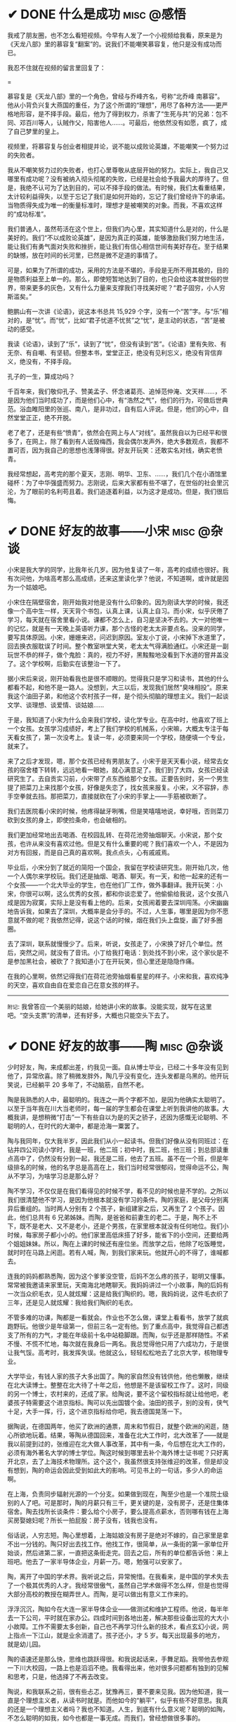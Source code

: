 #+hugo_base_dir: ../
#+hugo_section: /post/
#+options: author:nil
#+options: ^:nil
#+OPTIONS: tex:t
#+STARTUP: inlineimages
#+ATTR_ORG: :width 500

* ✔ DONE 什么是成功                                            :misc:@感悟:
CLOSED: [2024-12-01 Sun 11:44]
:PROPERTIES:
:EXPORT_FILE_NAME: what-is-success
:END:

我戒了朋友圈，也不怎么看短视频。今早有人发了一个小视频给我看，原来是为《天龙八部》里的慕容复“翻案”的。说我们不能嘲笑慕容复，他只是没有成功而已。

我忍不住就在视频的留言里回复了：

#+ATTR_ORG: :width 500
#+ATTR_HTML: :width 50% :align center
[[file:~/Documents/RDS/BLOG/hugo/static/img/murongfu.jpg]]

=

慕容复是《天龙八部》里的一个角色，曾经与乔峰齐名，号称“北乔峰 南慕容”。他从小背负兴复大燕国的重任，为了这个所谓的“理想”，用尽了各种方法------更严格地形容，是不择手段。最后，他为了得到权力，杀害了“生死与共”的兄弟：包不同、邓百川等人，认贼作父，陷害他人......。可最后，他依然没有如愿，疯了，成了自己梦里的皇上。

视频里，将慕容复与创业者相提并论，说不能以成败论英雄，不能嘲笑一个努力过的失败者。

我从不嘲笑努力过的失败者，也打心里尊敬从底层开始的努力。实际上，我自己又哪里有成功呢？没有被纳入彻头彻尾的失败，已经是社会给予我最大的厚待了。但是，我绝不认可为了达到目的，可以不择手段的做法。有时候，我们太看重结果，太计较利益得失，以至于忘记了我们是如何开始的，忘记了我们曾经许下的承诺。当物质得失成为唯一的衡量标准时，理想才是被嘲笑的对象。而我，不喜欢这样的“成功标准”。

我们普通人，虽然苟活在这个世上，但我们内心里，其实知道什么是对的，什么是美好的。我们“不以成败论英雄”，是因为真正的英雄，能够激励我们努力地生活，能让我们有勇气面对失败和挫折，能让我们有信心相信世间有美好存在。至于结果的缺憾，放在时间的长河里，已然是微不足道的事情了。

可是，如果为了所谓的成功，采用的方法是不堪的，手段是无所不用其极的，目的是物质利益至上单一的。那么，即使短暂地达到了目的，也只会给这本就世俗的世界，带来更多的灰色，又有什么力量来支撑我们寻找美好呢？“君子固穷，小人穷斯滥矣。”

鲍鹏山有一次讲《论语》，说这本书总共 15,929 个字，没有一个“苦”字。与“乐”相对的，是“忧”。而“忧”，比如“君子忧道不忧贫”之“忧”，是主动的状态，“苦”是被动的感受。

我读《论语》，读到了“乐”，读到了“忧”，但没有读到“苦”。《论语》里有失败、有无奈、有自嘲、有坚韧。但整本书，堂堂正正，绝没有见利忘义，绝没有背信弃义，绝没有，不择手段。

孔子的一生，算成功吗？

千百年来，我们敬仰孔子、赞美孟子、怀念诸葛亮、追悼范仲淹、文天祥......，不是因为他们当时成功了，而是他们心中，有“浩然之气”，他们的行为，可做后世典范。浴血睢阳里的张巡、南八，是非功过，自有后人评说。但是，他们的心中，自然堂堂正正，绝不开脱。

老了老了，还是有些“愤青”，依然会在网上与人“对线”。虽然我自以为已经平和很多了，在网上，除了看到有人诋毁梅西，我会偶尔发声外，绝大多数观点，我都不置可否，因为我自己的思想也浅薄得很。好友开玩笑：还敢实名对线，确实老愤青。

我经常想起，高考完的那个夏天，志刚、明华、卫东、......，我们几个在小酒馆里碰杯：为了中华强盛而努力。志刚说，后来大家都有些不堪了，在世俗的社会里沉沦，为了眼前的名利苟且着。我们追逐着利益，以为这才是成功。但是，我们很后悔。

* ✔ DONE 好友的故事------小宋                                  :misc:@杂谈:
CLOSED: [2024-11-23 Sat 12:27]
:PROPERTIES:
:EXPORT_FILE_NAME: song-xin-yan
:END:
小宋是我大学的同学，比我年长几岁。因为他复读了一年，高考的成绩也很好。我有次问他，为啥高考那么高成绩，还来这里读化学？他说，不知道啊，或许就是因为一个姑娘吧。

小宋住在隔壁宿舍，刚开始我对他是没有什么印象的。因为刚读大学的时候，我还像一个高中生一样，天天背个书包，认真上课，认真上自习。而小宋，似乎厌倦了学习，每天就在宿舍里看小说。课都不怎么上，自习是坚决不去的。大一对他唯一的记忆，就是有一天晚上英语听力课，那个古怪的老太太非要点名。没来的同学，要写具体原因。小宋，姗姗来迟，问迟到原因。室友小丁说，小宋掉下水道里了，回去换衣服耽误了时间。整个教室哄堂大笑，老太太气得满脸通红。小宋还是一副玩世不恭的样子，做个鬼脸：真的，视力不好，黑黢黢地没看到下水道的窨井盖没了。这个学校啊，后勤实在该整治一下了。

据小宋后来说，刚开始看我也是很不顺眼的。觉得我只是学习和读书，其他的什么都看不起，和他不是一路人。没想到，大三以后，发现我们居然“臭味相投”。原来我这个油田子弟，和他这个农村孩子一样，是个彻头彻脑的理想主义。我们一起谈文学、谈理想、谈爱情、谈姑娘......

于是，我知道了小宋为什么会来我们学校，读化学专业。在高中时，他喜欢了班上一个女孩。女孩学习成绩好，考上了我们学校的机械系，小宋嘛，大概太专注于每天看女孩了，第一次没考上。复读一年，必须要来同一个学校，随便填一个专业，就来了。

来了之后才发现，嗯，那个女孩已经有男朋友了。小宋于是天天看小说，经常去女孩的宿舍楼下转转，远远地看一眼她，就心满意足了。我们到了大四，女孩已经读研究生了。去自贡实习前，小宋带了点东西给那个女孩。正要告别时，另一个男生提了把菜刀上来找那个女孩，好像是失恋了，找女孩来报复。小宋，义不容辞，赤手空拳就去挡。那把菜刀，直接就砍在了小宋的手掌上------手筋被砍断了。

我们去医院看小宋的时候，他疼得龇牙咧嘴，但是笑嘻嘻地说，幸好哦，否则菜刀砍到女孩的身上，即使捡条命，也会破相的。

我们更加经常地出去喝酒、在校园乱转、在荷花池旁抽烟聊天。小宋说，那个女孩，也许从来没有喜欢过他。但是又有什么重要的呢？我们喜欢一个人，不是因为对方有回报，而是自己真的喜欢啊。我点点头，心有戚戚焉。

毕业后，小宋分到了就近的简阳一个国企，我留在学校读研究生。刚开始几次，他一个人偶尔来学校玩。我们还是抽烟、喝酒、聊天。有一天，和他一起来的还有一个女孩------一个北大毕业的学生，也在他们厂工作，做外事翻译。我开玩笑：小宋，你很可以啊，这么优秀的女孩，都和你谈恋爱了。他偷偷给我说，这个女孩八成是因为寂寞，实际上是没有看上他的。后来，女孩闹着要去深圳闯荡。小宋幽幽地告诉我，如果去了深圳，大概率是会分手的。不过，人生事，哪里是因为你不愿意就不做的呢？我依然记得，说这个话的时候，烟在我们头上盘旋，画了好多圈圈。

去了深圳，联系就慢慢少了。后来，听说，女孩走了，小宋换了好几个单位。然后，突然之间，就没有了音讯。小丁给我打电话：到处找不到小宋，这个家伙是不是参加黑社会，被砍了？我知道小丁在开玩笑，但心里还是隐隐作痛。

在我的心里啊，依然记得我们在荷花池旁抽烟看星星的样子。小宋和我，喜欢纯净的天空，喜欢自由自在爱恋自己在意女孩的样子。

-------
=附记=: 我曾答应一个美丽的姑娘，给她讲小宋的故事。没能实现，就写在这里吧。“空头支票”的清单，还有好多，大概也只能空头下去了。


* ✔ DONE 好友的故事------陶                      :misc:@杂谈:
CLOSED: [2024-11-16 Sat 12:13]
:PROPERTIES:
:EXPORT_FILE_NAME: chen-tao
:END:
少时好友，陶，来成都出差，约我见一面。自从博士毕业，已经二十多年没有见到他了，异常欣喜。除了稍微发胖外，陶几乎没有变化，连头发都是乌黑的。他开玩笑说，已经躺平 20 多年了，不动脑筋，自然不老。

陶是我熟悉的人中，最聪明的。我连之一两个字都不加，是因为他确实太聪明了。以至于当年我在川大当老师时，每一届的学生都会在课堂上听到我讲他的故事。大概我讲，是想稍微“打击”一下有些自以为是的天之骄子，还因为感慨无论聪明、不聪明的人，在时代的大潮中，都是沧海一粟罢了。

陶与我同年，仅大我半岁，因此我们从小一起读书。但我们好像从没有同班过：在钻井四公司读小学时，我是一班，他二班；初中时，我二班，他三班；到总部读重点高中了，仍然没有分到一起，我还是二班，他去了五班。虽不在一个班，但是年级排名的时候，他的名字总是高高在上，我们当时经常很郁闷，觉得命运不公，陶从不学习，为啥学习总是那么好？

陶不学习，不仅仅是在我们看得见的时候不学，看不见的时候也是不学的。之所以我们很清楚他不学习，是因为他根本就没有学习的条件。陶的家庭，是父母分别离异后重组的。当时两人分别有 2 个孩子，新组建家之后，又再生了 2 个孩子。因此，他们总共有 6 兄弟姊妹。而陶，是爸爸和前妻生的老二。于是，陶不上不下，既不是老大、又不是老小，还是个男孩，在家里根本就没有任何地位。我们小时候，每家房子都小小的。他们家里高低床搭了好多，能省下的小空间，还要给两个姐姐妹妹。所以，陶在上课的时候还有座位坐。而放学之后，他除了吃饭睡觉，就时时在马路上闲逛。若有人喊，陶，到我们家来玩。他就开心的不得了，谁喊都去。

连我的妈妈都熟悉陶，因为这个爹爹没空管，后妈不怎么疼的孩子，聪明又懂事。常常被我邀请来家里玩，天南海北地瞎聊天。我妈妈讲过一个小故事，陶的后妈有一次当众织毛衣，见人就炫耀：这是给我们陶织的。嗯，我妈妈说，这件毛衣织了三年，还是见人就炫耀：我给我们陶织的毛衣。

不管多难的功课，陶都是一看就会。作业也不怎么做，课堂上看看书，放学了就疯跑野玩。他很少是年级第一，但前三名一定有他。到了重点高中，我觉得自己都透支了所有的力气，才能在年级前十名中站稳脚跟。而陶，似乎还是那样随性。不紧不慢、不慌不忙地，每次就在我身后一两名。我总觉得他只用了六成功力，于是很让我气馁。高考时，我发挥失误。他就这么，轻轻松松地去了北京大学，核物理专业。

大学毕业，有钱人家的孩子大多出国了。陶的家自然没有钱供他，他也懒散，继续在北大读博士。整整在北大待了十年之后，他想是不是该留校工作了。这时，同级的另一个博士，农村来的，还成了家。给陶说，要不这个留校指标就让给他吧，老婆孩子特需要这个进京指标。陶可以先出国镀个金。油田的孩子，别的没有，侠气十足，大手一挥，行，这个进京指标给你吧，我去德国晃荡一下。

据陶说，在德国两年，他买了欧洲的通票，周末和节假日，就整个欧洲的闲逛，随心所欲地玩着。结果，等陶从德国回来，准备在北大工作时，北大改革了------就是我以前提到过的，张维迎在北大做人事改革，其中有一条，今后想在北大工作的，必须有海外著名大学的博士学位。陶这时候到哪里去补个海外博士证书呢？只好离开北京，去了上海技术物理所。这个这个，我虽然很支持张维迎的改革，但是却没有想到，陶的命运会因此受到如此大的影响。可见书上的一句话，多少人的命运啊。

在上海，负责同步辐射光源的一个分支。如果做到现在，陶至少也是一个准院士级别的人了吧。可是那时，陶的月薪只有三千，更关键的是，没有房子，还是住集体宿舍。陶去找所长谈条件：要么给个小房子，要么提高点薪水，否则哪有钱在上海买房娶媳妇呢？所长一拍屁股：房子没有，钱我也没有。

俗话说，人穷志短。陶心里想着，上海姑娘没有房子是绝对不嫁的，自己家里是拿不出一分钱的。陶只好出去找工作。他找工作，很简单，从一条街的第一家单位开始谈，然后进第二家，一直把这条街走完。回去之后，所有的单位都告诉他：来上班吧。他去了一家半导体企业，月薪一万。嗯，勉强可以安家了。

陶，离开了中国的学术界。我听说之后，异常惋惜。在我看来，是中国的学术失去了一个极其优秀的人才。我经常很傲气，虽然自己学术做得不怎么样，但是也觉得大部分高校的教授在糊弄世人。而陶，是可以做出有意义工作来的。

浮浮沉沉，陶如今在大连一家半导体企业------做测试和维护工程师。他说，每半年去一下公司，平时就在家办公。四成时间到各地出差，解决那些设备出现的大大小小故障。工作不需要太多创新，自己也不再学习什么新的技术，看点玄幻小说，网上指点一下江山，就是业余消遣了。孩子还小，才 5 岁。每天出现最多的地方，就是幼儿园。

陶的语速还是那么快，思维也跳跃得很。和我说起话来，手舞足蹈。我带他去参观一下川大校园，一路上也是滔滔不绝。我看得出来，他对很多问题都有独到的见解和思考，只是，他选择了不再去改变。

陶说，和我联系之前，很有些忐忑，犹豫再三，要不要来见我。因为他知道，我一直是个理想主义者，从读书时就是。而他如今的“躺平”，似乎有些不好意思。我真的还是一个理想主义者吗？我也不知道。人生，到底有什么意义呢？聪明的如陶，不怎么聪明的如我，如今也都是一事无成。而我们，曾经想做很多事的。

我们，都是时代的一粒沙而已。

* ✔ DONE 《胡适文集》------温和的力量                       :reading:@读书:
CLOSED: [2024-11-12 Tue 19:56]
:PROPERTIES:
:EXPORT_FILE_NAME: hushi
:END:
这段时间，心绪不宁，开车与他人的车相撞，读书也看不下去。每本书，拿起来翻两页，完全不知所云。合上，再打开一本，还是如此。直到翻开这本文集，突然感觉到了一种力量，不是铿锵有力的那种，反而是一种流水一样的温和。而这样的温和，却让自己能稍稍平静一些。

#+ATTR_ORG: :width 500
#+ATTR_HTML: :width 60% :align center
[[file:~/Documents/RDS/BLOG/hugo/static/img/hushi.jpg]]

=

民国时期文人的作品，我自小就很喜欢看。读大学的时候，第五教学楼后面，曾经有一个很小的岗亭。里面放一些图书馆里不大容易找到的书，花一角钱就可以借一本书三天。有段时间，我就几乎每周去一两次。最喜欢的就是各种民国大家的散文集。鲁迅的、周作人的、林语堂的、梁实秋的、朱自清的、郁达夫的、沈从文的、...，知名的，不知名的，我读了几十种。但记忆中，胡适的散文集就没有读到。那时，官方的认定里，胡适似乎还属于“反动的资产阶级”文人之列。

我是很喜欢鲁迅的文章，读先生的文字，总是让人感到深深的孤寂。绝望，但又从不停歇的反抗。《野草》的题辞，读了太多遍，几乎都能背诵下来。而那被世人多次取笑的“在我的后园，可以看见墙外有两株树”的句子，我却心有戚戚焉，觉得这是世上最孤独的语言了。爱屋及乌，凡是和鲁迅相关的，我都喜欢。而鲁迅不喜欢的人或事，我也不由分说，打入另册。

胡适，恰恰就是那个一直站在鲁迅对立面的人。

这么说，也不太对。起始时，两人是相互欣赏的。不论是学术还是文字，俩人都彼此承认。即使到晚年，胡适也依然称鲁迅为“我们的同路人”。只是，现在很多人，常常将两人对立开来。明褒其一，暗贬另一方。我年少时，喜欢看快意恩仇的文字，读诗要读李白，看文要看鲁迅。觉得这些恣意挥洒的语言，直抒胸臆，甚是畅快。而对于杜甫、对于胡适，如同老僧坐定，温吞水般不解气。

如今老了，重新看胡适先生的文章，却生出了另一种感觉。这平和的文字读起来，有一种温暖，也有一份深沉。在《四十自述》，先生有一句话这样写道：
#+begin_quote
人心曲曲湾湾水

世事重重叠叠山
#+end_quote
说尽世间百态，道破人情世故。年少时，看书写字，喜欢故作深沉，语不惊人死不休；如今年华老去，越发感到深沉的思想反而来自这平和的文字。我四十岁时，连续 11 天独自一人驾车，每天超过 900 公里。我写不出这样的文字，幸而能有同样的感慨。

#+begin_quote
怕什么真理无穷, 

进一寸有一寸的欢喜。

即使开了一辆老掉牙的破车, 

只要在前行就好, 

偶尔吹点小风, 

这就是幸福。
#+end_quote

看着这个老人的旧照，我心里有一种温暖，更有一分敬意。原来不只大声呐喊是有力的，温润的语言，依然有力量。只要发自内心，一以贯之，即可。
#+ATTR_ORG: :width 500
#+ATTR_HTML: :width 60% :align center
[[file:~/Documents/RDS/BLOG/hugo/static/img/hushi1.jpg]]

=

我很喜欢胡适的这几篇日记，很喜欢。
#+begin_quote
1911 年 7 月 15 日：打牌

1911 年 7 月 16 日：胡适之啊胡适之！你怎么能如此堕落！先前定下的学习计划你都忘了吗？子曰：吾日三省吾身。不能再这样下去了！

1911 年 7 月 17 日：打牌
#+end_quote

* ✔ DONE 《理念的力量》                                     :reading:@读书:
CLOSED: [2024-09-15 Sun 17:55]
:PROPERTIES:
:EXPORT_FILE_NAME: idea_power
:END:
我知道张维迎先生的名字，大概是 20 多年前，我在梳理中国的经济改革历程时，发现很多地方提到著名的“莫干山会议”。而张维迎作为一个年轻人，提出“双轨制”改革的理念。经过后来的起起落落，历经更多的是是非非争辩，中国的改革，大致走出了全面计划经济的桎梏。张维迎的作用，虽然很多人批评争功，但基本起了非常重要的正面作用。

2001 年前后，我对经济学非常感兴趣，在书店买曼昆、萨缪尔森等人的名著时，都看到张维迎写的推荐序言。于是，更关注这个名字，以及他彼时正在做的事。2003 年前后，张维迎在北大参与了一场轰动一时的改革。在时任学校书记闵维方的支持下，张维迎全面制定了高校改革的方案，并以校长助理的身份亲自冲到改革的第一线。结局我们现在早已知道------高调而起，低调而败。我当时在川大工作，深刻体会到了高等学校的种种陋习，认识清了这非改不可的局面。于是，我尤其关注在北大进行的这场改革。我读了张维迎自己写的文章，也听到了大量北大知名学者的反对声音。诚然张维迎的改革措施有不完善的地方，也有操之过急的因素。但总体来说，我还是认可张维迎的理念和想法。至于最后的功败垂成，我归因于闵维方的胆怯懦弱，为了所谓的稳定，牺牲张维迎一人，而换取短暂的和谐稳定。20 年过后，各高校纷纷进行的变革措施，在我看来，不过是“张维迎方案”的各种翻版而已。思想没有超越 20 年前，措施则更为激进。所谓“时也命也”，张维迎生不逢时。

而张维迎和林毅夫关于“国企改革和产业政策”的争论，则更为世人熟知。这场持续了 20 多年的辩论，至今没有定论。他俩在北大国发院的现场辩论，我看了直播。觉得这真是难得的知识分子的辩论，一方风度翩翩，一方思想深邃。两人都逻辑清晰，言辞犀利，可谓酣畅淋漓的战斗。至于我，则更认同于张维迎的理念。我与好友志刚，分属于他俩不同的阵营，辩论过多次。虽然观点相左，争论经常面红脖子粗，到现在也没有相互认输，但毫不影响我俩之间的友谊和交情，也算是君子之辩了。

于是，我收集了张维迎的所有著作，《大学的逻辑》，我读了不下三遍。这次旅行的途中，我把《理念的力量》一书，认真读完。虽然里面的观念和道理，很多我早已知晓，但从张维迎的字里行间里，我仍然感受到了他的殷殷期望之情、拳拳赤子之心。这本书出版已经十年，书里的很多预测，很多已得到验证。不幸的是，大多都是反面的应证------以负面的结果反衬张维迎的观念之对。

#+ATTR_ORG: :width 500
#+ATTR_HTML: :width 60% :align center
[[file:~/Documents/RDS/BLOG/hugo/static/img/zhangweiying.jpg]]

我是有些精英意识的，历史和社会的发展，虽然普罗大众是主体，但引领者却需要超脱现实，至少在理念上要高于世俗。而历史的每一次重大转折，其实也是这样超前的理念在社会上普及、沉淀、发酵、爆发的结果。只是这提出理念的先行者们，大多早已逝去，看不到他们理念的成功。

张维迎，很少被当红的领导者列为“国师”。但看惯了那些所谓的“国师”们的表演，反而更欣赏这位西北汉子的直率和坦荡。我想，这样的人，才是真正的知识分子，才可以提出真正的观点，以及实施理念的力量。虽然，书里也能读到很多的无奈，让人不时掩卷长叹。

为之感叹。

#+ATTR_ORG: :width 500
#+ATTR_HTML: :width 60% :align center
[[file:~/Documents/RDS/BLOG/hugo/static/img/idea_power.jpg]]

* ✔ DONE 《中国历代政治得失》                           :reading:@读书:
CLOSED: [2024-07-09 Tue 13:52]
:PROPERTIES:
:EXPORT_FILE_NAME: politics_qs
:END:
钱穆先生的《中国历代政治得失》一书，断断续续看了两个多月，终于看完了。年轻时多次听说过钱穆的大名，但对于他的书，总提不起兴致，好像觉得是一位老古董，絮絮叨叨地把中国古代的事，翻来覆去地唠叨好几遍。十年前，高晓松极力推荐他的《晚学盲言》，我买来之后，翻了几页，也就束之高阁了。

我从小喜欢历史，读了许多中国历史的书籍。思想也历经多次转变，从一开始为中国悠久的历史而自豪，读多了，觉得自秦汉起，中国历史充满了黑暗和专制。黑格尔在《法哲学原理》一书中说 =“中国的历史从本质上看是没有历史的，它只是君主覆灭的一再重复而已。任何进步都不可能从中产生。”= 我当时深以为然，觉得中国古代的政治，无非是重复和权力斗争，无非是帝王将相愚弄百姓的各种手段施展的舞台而已。再到后来，觉得唐宋还好，明清不堪。有一阵子，发现乾隆和华盛顿竟然是一个年代的人物，更是让我耿耿于怀。

但我心里，一直有个困惑。我们这个民族，或者说生活在这片土地上的人民，几千年来，历经各种灾难困苦，承受无数侵略迫害，文明仍然健在，思想亦可追溯到商周先秦而不断。甚至我自己，常常脱口而出的，都是孔孟之言、魏晋风骨。这样强大的生命力，不能仅仅用幸运和“无进步”来简单概括的。有一段时间，我相信，乃是无论何种艰难，总有民族的脊梁出现。而大家认同这样的文化和思想，来自于对社会底层的人性关怀。从先秦诸子，到三国英豪，从唐宋大家，到晚清三杰，孔子、庄子、墨子、诸葛亮、张巡、苏轼、辛弃疾、岳飞、曾国藩、左宗棠......，一个个鲜活的名字，一再提醒我们，无论外在如何变迁，总有人内心在坚守。

但是，这样的坚守，是如何扎根在广大人民心里的呢？除了文化，必然有政治、制度、历史沉积等多个原因。《得失》一书是一九五二年三、四月间，钱穆先生访台北，应邀作一系列演讲，以“中国历代政治得失”为题，分汉、唐、宋、明、清五代，略述各项制度的因革演变，并指陈其得失所在。最后整理付梓成书。用五个典型的中国皇朝治理，提要勾玄地依次讲述了政府组织、选举与考试、赋税制度、国防与兵制等方面，要言不繁，论述精僻。对于深入思考中国为什么是中国，有很重要的启迪。

书后有钱穆先生的生平简要，其中有一句： =“卅四岁妻殁、儿殇、兄亡连遭三丧”= 。不禁掩卷长叹，要何等的人，才能承受如此大的变故而依然砥砺前行？钱穆先生活到了 96 岁，86 岁时患眼疾，“不能见字，不能读书”，只好口述，夫人记录，而后口诵耳听，一字一句修改订定，《晚学盲言》终稿时已 92 岁高龄。我想，钱穆先生本人，也是我称之为“民族脊梁”的一个代表了。《晚学盲言》一书，重新翻出来敬读。

#+ATTR_ORG: :width 500
#+ATTR_HTML: :width 60% :align center
[[file:~/Documents/RDS/BLOG/hugo/static/img/politics_qm.jpg]]


p.s. 我其实有很多钱穆先生的书，以下就是我的收藏。有时候读一本好书，胜过十本、百本一般的书籍。我慢慢学习先生的书吧。

#+ATTR_HTML: :width 60% :align center
[[file:~/Documents/RDS/BLOG/hugo/static/img/qianmu_books.png]]

* ✔ DONE 大学的逻辑                                       :education:@教育:
CLOSED: [2024-07-07 Sun 19:33]
:PROPERTIES:
:EXPORT_FILE_NAME: what-is-advanced-education
:END:
在高等教育的认识问题上，我经历了好几个阶段，现在的想法和最开始的认识，甚至可以用反转来形容。

我自己在国内的一所虽不顶尖但还不错的大学接受了本科和博士研究生的教育，在国外学习的时候，导师也是一名美国的院士，曾经还在网上被评为应该获得诺贝尔奖但没有得的 70 位专家之一。因此，我在很长的一段时间内，都觉得高等教育，培养的是精英，我们应该教会学生的是“道”，而对于就业、工具等技能，我虽然没有表现出来嗤之以鼻，但内心里也是不置可否的。在我的教学生涯中，就很长一段时间不屑于给学生讲如何做题。因为我认为那些做题之类的知识太简单，学生自学就可以了。老师嘛，应该是来开阔学生思维、提高学生认识论的。平日里读书，也是喜欢看那些精英们写的文字。

我的这些早期观点，不能说完全没有道理，但确实有失偏颇。尤其我后来去了一所省属高校，接触了大批二本、三本甚至职业院校的学生，他们和我最开始教的 985 高校的学生、带的国家级基地班的学生，有很大的不同。但他们才是国内大学生的大多数，他们，才代表了中国大学生的真实水平。我做过统计，所谓 985、211、双一流高校的学生，只占大学生总数的 10%左右，而将近 40%的大学生，是在职业教育这个层次的。这些学生毕业后，将会是各行各业的基石和核心，而他们的能力和素质，决定着社会的平均水平。

2014 年全国理科年会上，北大一位退休的副校长听了我的小组发言后，鼓励我代表小组到大会上去讲话。我也不客气，在大会上诚恳地请求那些 985 高校的领导和专家，眼睛不要只盯着那 5%的“精英”，而应该把国家有限的资源和力量，多投入一些在二本、三本院校，多花一些精力在职业教育上。我当时开玩笑说，别看你们都是博导、都是专家，可是很多时候，那些普通学校毕业的学生，能决定你们的发展和方向。如果他们的能力不足、认识不清，是要出大麻烦的。三年新冠疫情，各地频频出现的荒诞管理现象，和基层管理者、执行者的科学素养不够、认识混乱，大概是有很大关系的。

之所以我认为以前的观点不对，是因为我把高等教育理想化了，在我早期的理解中，存在以下问题：
1. 觉得基础教育和高等教育之间的阶梯递进关系应该是很自然和完善的；
2. 职业教育和高等教育是不同的；
3. 社会需要精英带领，普通人随大溜即可。

其实，由于各种原因，我们的中小学的基础教育也有很大不足。由于教育资源的不均衡，学生在参加高考时，有些已经有非常强的自学能力，有些却连失去老师的督导后坚持读完一篇知识文章的耐心都没有。我想当然地以为做题这样的事，应该是学生自己完成的。殊不知，很多学生无法通过例题和习题完成基本的知识理解，所谓的启发式教学、翻转式课堂就更成为表面形式，空中楼阁。而职业教育和高等教育根本就不是截然不同的阶段，相反，职业教育既可以有初级的，也可以有高级的。一切以解决实际问题为导向的教育，本质上，都应该是职业教育。而社会，只有在有能力逐步解决问题的基础上，才能良性发展。精英是需要的，但普通人绝不是简单跟随的“羊群”。

据说丘吉尔有一句名言，如果一个人 25 岁的时候不是自由派，那么他没有良心，但是如果他 35 岁的时候还不是保守派，那么他没有大脑。这些年，我的思想越来越倾向于“保守主义”。我年轻的时候，以为“保守主义”就是因循守旧、不思变革。但其实“保守主义”真正的含义是，承认人类社会的复杂性，不要妄图突发某个变革，就理想化地解决很多痼疾。关于高等教育该怎么做，也不是一个简单的事情，任何单一的方法，如果不和社会现实结合起来，都会变成纸上谈兵。

这两天我重新翻看了十年前买的两本书，想起当时的困惑，不禁勾起了一些感慨。这几天，我和一所职业院校的师生交流，更加引起了反思。每次看到那些学生求知的眼神，我都无法正视自己的内心。

#+ATTR_ORG: :width 500
#+ATTR_HTML: :width 60% :align center
[[file:~/Documents/RDS/BLOG/hugo/static/img/adv_edu_t.jpg]]

#+ATTR_HTML: :width 60% :align center
[[file:~/Documents/RDS/BLOG/hugo/static/img/adv_edu_2.jpg]]

张维迎先生是我非常尊敬的一名学者，他的著作，《大学的逻辑》，我看了三遍。我觉得这么多年，他可以坚持自己的理念，还不断发展自己的思想。有风骨、有智慧。大学的逻辑，值得高校教育工作者反思和学习。
#+ATTR_HTML: :width 60% :align center
[[file:~/Documents/RDS/BLOG/hugo/static/img/adv_edu_3.jpg]]

* ✔ DONE 学习“分岔”的乐趣                                       :study:@学习:
CLOSED: [2024-04-14 Sun 16:03]
:PROPERTIES:
:EXPORT_FILE_NAME: study-multiple
:END:
我学习的习惯非常不好，常常会在学习一个知识的时候，偏离主航道，花费很多时间在偏路上。等蓦然回头时，才发现时间已经被“浪费”了很多。

比如，最近我正在研究 AI 里的大语言模型结合知识图谱的工作。本来，这已经需要我学习很多以前不懂的知识了。我还“乱上加乱”，因为我发现我需要记点笔记。然后，在记笔记的时候我觉得应该每学完一个知识就写一个读后感；接着，我发现读后感里要增加一个功能：每增加一个读后感，当然要自动计数，告诉自己，文档又多了一个哦。但是呢，这个自动计数肯定不能自己手动去数，必须让计算机自动完成，否则太愧对“程序员”的自我标榜了。

可是，对于一个普通的文档，比如 =markdown= 格式或者 =org= 格式，怎么能让程序自动运行呢？当然，这就引入了 Knuth 教授当年提出的“文学编程”概念，也就是，一边写文档，一边写程序，然后两者要无缝嵌入。在我的“读后感”org 文档里，自然是要用 =Emacs Lisp= 语言来自动实现我的要求的。问题在于，唔，Elisp 我不熟悉啊 🤣 也就是说，我自吹自擂用 Emacs 了很多年，竟然连 Elisp 编程都不会。怎么办呢？当然要先去学习 Elisp 编程啊。

于是，我的学习路径，就从最开始的 =AI + LLM + Knowledge Graph= ，变成了学习 =Elisp= 。嗯，分岔到天涯海角去了。中间的过程我就不描述了，看书、上网查资料、调试代码、AI 问讯.....。总之，经过了大约 8 个小时之后，这个问题被我解决了。代码很简单，只有短短的几行：
#+begin_src emacs-lisp
;; Counting sub-headings
(cl-defun my/count-org-headings (&optional (level 4))
  "计算当前headings下指定sub-headings的数目.
LEVEL 是一个数字，作为参数提供，默认指定第4级"
  (interactive "nLevel: ")
  (let ((count 0))
    (save-excursion
      (org-map-entries (lambda () (when (= (org-current-level) level)
           (setq count (+ count 1))))
       nil 'tree))

    (insert (number-to-string count))
    (message "Number of level %d subheadings: %d" level count)))

(add-hook 'org-mode-hook
          (lambda () (local-set-key (kbd "C-c C-h n")
#+end_src

啊，每当我在“读后感”文档里，轻轻地按下组合键： =C-c C-h n= 时，就会有一个数字跳出来，显示在当前行，告诉我已经写了几篇读后感了。当然，连同最新的这篇《Introduction to Emacs Lisp》，一并算在内了。

总有人问我，每天都在看书，到底看了些什么啊？我自己也经常稀里糊涂，我不喜欢喝酒、不喜欢应酬、不喜欢打游戏、不喜欢看肥皂剧......，可是我的时间去哪儿呢？就在这一次次的“分岔”学习中，我学了好多乱七八糟的知识。有些是我工作所需要的，大多数是没什么直接用处的。可是，我经常乐在其中。也许，这样的随心所欲学习，才是我真正喜欢的。没有功利，没有利害，只有自己的喜欢。

前两天一个朋友发来信息，说看到一句话： =所谓魅力，就是比当下的时代老派一点点= 。朋友第一时间就想到了我，说完全是我的贴身写照嘛。我回答：那我魅力无穷，因为我不是老派一点点，我是老派好多代，我就是一个 old-fashion man，就连学习，大概都是工业时代前的，或许要追溯到苏格拉底时代： =我什么都不知道，但我什么都想知道，我就愿意去找寻原因，无论有没有用处= 。
